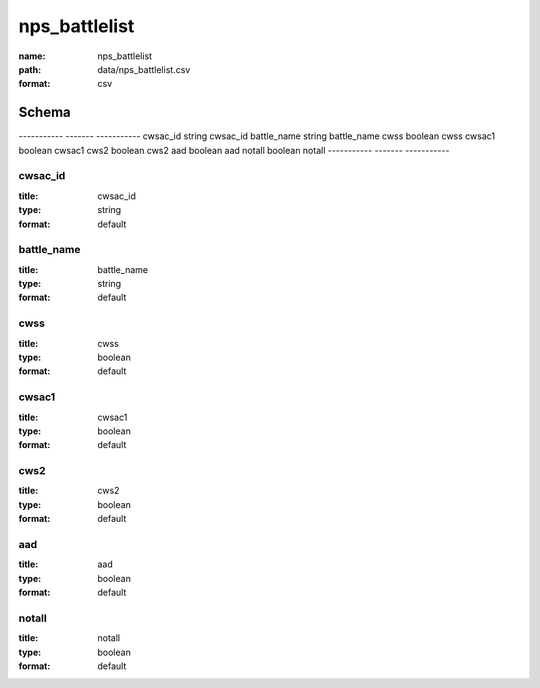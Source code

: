 ##############
nps_battlelist
##############

:name: nps_battlelist
:path: data/nps_battlelist.csv
:format: csv



Schema
======

-----------  -------  -----------
cwsac_id     string   cwsac_id
battle_name  string   battle_name
cwss         boolean  cwss
cwsac1       boolean  cwsac1
cws2         boolean  cws2
aad          boolean  aad
notall       boolean  notall
-----------  -------  -----------

cwsac_id
--------

:title: cwsac_id
:type: string
:format: default





       
battle_name
-----------

:title: battle_name
:type: string
:format: default





       
cwss
----

:title: cwss
:type: boolean
:format: default





       
cwsac1
------

:title: cwsac1
:type: boolean
:format: default





       
cws2
----

:title: cws2
:type: boolean
:format: default





       
aad
---

:title: aad
:type: boolean
:format: default





       
notall
------

:title: notall
:type: boolean
:format: default





       

